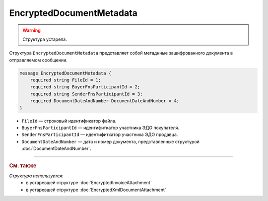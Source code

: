 EncryptedDocumentMetadata
=========================

.. warning::
	Структура устарела.

Структура ``EncryptedDocumentMetadata`` представляет собой метаднные зашифрованного документа в отправляемом сообщении.

.. code-block:: protobuf

    message EncryptedDocumentMetadata {
        required string FileId = 1;
        required string BuyerFnsParticipantId = 2;
        required string SenderFnsParticipantId = 3;
        required DocumentDateAndNumber DocumentDateAndNumber = 4;
    }

- ``FileId`` — строковый идентификатор файла.
- ``BuyerFnsParticipantId`` — идентифиткатор участника ЭДО покупателя.
- ``SenderFnsParticipantId`` — идентифиткатор участника ЭДО продавца.
- ``DocumentDateAndNumber`` — дата и номер документа, представленные структурой :doc:`DocumentDateAndNumber`.


----

.. rubric:: См. также

*Структура используется:*
	- в устаревшей структуре :doc:`EncryptedInvoiceAttachment`
	- в устаревшей структуре :doc:`EncryptedXmlDocumentAttachment`